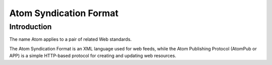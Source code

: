 ﻿
.. index::
   pair: Web ; Atom
   ! Atom


.. _atom:
.. _atom_syndication:

============================
Atom Syndication Format
============================

.. seealso::

   - http://fr.wikipedia.org/wiki/RSS
   - http://en.wikipedia.org/wiki/RSS


Introduction
============

The name Atom applies to a pair of related Web standards. 

The Atom Syndication Format is an XML language used for web feeds, while 
the Atom Publishing Protocol (AtomPub or APP) is a simple HTTP-based 
protocol for creating and updating web resources.



